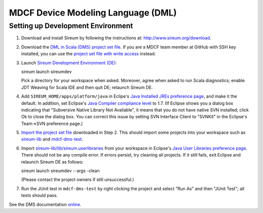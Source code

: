 MDCF Device Modeling Language (DML)
===================================

Setting up Development Environment
----------------------------------

1. Download and install Sireum by following the instructions at: http://www.sireum.org/download.

2. Download the `DML in Scala (DMS) project set file <https://github.com/mdcf/devicemodel/blob/master/dms.psf>`__.
   If you are a MDCF team member at GitHub with SSH key installed, you can use the 
   `project set file with write access <https://github.com/mdcf/devicemodel/blob/master/dms.psf>`__ instead.

3. Launch `Sireum Development Environment (DE) <http://www.sireum.org/features>`__::

   sireum launch sireumdev

   Pick a directory for your workspace when asked. Moreover, agree when asked to run Scala diagnostics;
   enable JDT Weaving for Scala IDE and then quit DE; relaunch Sireum DE.

4. Add ``SIREUM_HOME/apps/platform/java`` in Eclipe's 
   `Java Installed JREs preference page <http://help.eclipse.org/juno/index.jsp?topic=%2Forg.eclipse.jdt.doc.user%2Freference%2Fpreferences%2Fjava%2Fdebug%2Fref-installed_jres.htm>`__,
   and make it the default. In addition, set Eclipse's `Java Compiler compliance level <http://help.eclipse.org/juno/index.jsp?topic=%2Forg.eclipse.jdt.doc.user%2Freference%2Fpreferences%2Fjava%2Fref-preferences-compiler.htm>`__ to 1.7.
   (If Eclipse shows you a dialog box indicating that "Subversive Native Library Not Available",
   it means that you do not have native SVN installed; click Ok to close the dialog box.
   You can correct this issue by setting SVN Interface Client to "SVNKit" in the 
   Eclipse's Team->SVN preference page.)

5. `Import the project set file <http://wiki.eclipse.org/PSF>`__ downloaded in Step 2.
   This should import some projects into your workspace such as `sireum-lib <https://www.assembla.com/code/sireum-core/git-3/nodes/master/sireum-lib>`__
   and `mdcf-dms-test <https://github.com/mdcf/devicemodel/tree/master/mdcf-dms-test>`__.

6. Import `sireum-lib/lib/sireum.userlibraries <https://www.assembla.com/code/sireum-core/git-3/nodes/master/sireum-lib/lib/sireum.userlibraries>`__ 
   from your workspace in Eclipse's 
   `Java User Libraries preference page <http://help.eclipse.org/juno/index.jsp?topic=%2Forg.eclipse.jdt.doc.user%2Freference%2Fpreferences%2Fjava%2Fbuildpath%2Fref-preferences-user-libraries.htm>`__.
   There should not be any compile error. 
   If errors persist, try cleaning all projects. 
   If it still fails, exit Eclipse and relaunch Sireum DE as follows::

   sireum launch sireumdev --args -clean

   (Please contact the project owners if still unsuccessful.)

7. Run the JUnit test in ``mdcf-dms-test`` by right clicking the project and select "Run As" and then "JUnit Test";
   all tests should pass.

See the DMS documentation `online <http://mdcf.github.io/doc/dms/>`__.
